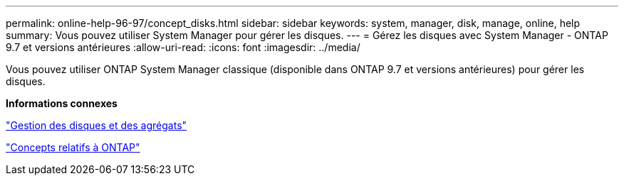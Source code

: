---
permalink: online-help-96-97/concept_disks.html 
sidebar: sidebar 
keywords: system, manager, disk, manage, online, help 
summary: Vous pouvez utiliser System Manager pour gérer les disques. 
---
= Gérez les disques avec System Manager - ONTAP 9.7 et versions antérieures
:allow-uri-read: 
:icons: font
:imagesdir: ../media/


[role="lead"]
Vous pouvez utiliser ONTAP System Manager classique (disponible dans ONTAP 9.7 et versions antérieures) pour gérer les disques.

*Informations connexes*

https://docs.netapp.com/us-en/ontap/disks-aggregates/index.html["Gestion des disques et des agrégats"^]

https://docs.netapp.com/us-en/ontap/concepts/index.html["Concepts relatifs à ONTAP"^]
